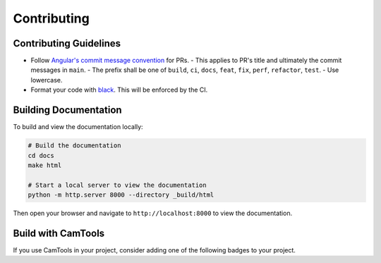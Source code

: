 Contributing
============

Contributing Guidelines
-----------------------

- Follow `Angular's commit message convention <https://github.com/angular/angular/blob/main/CONTRIBUTING.md#-commit-message-format>`_ for PRs.
  - This applies to PR's title and ultimately the commit messages in ``main``.
  - The prefix shall be one of ``build``, ``ci``, ``docs``, ``feat``, ``fix``, ``perf``, ``refactor``, ``test``.
  - Use lowercase.
- Format your code with `black <https://github.com/psf/black>`_. This will be enforced by the CI.

Building Documentation
----------------------

To build and view the documentation locally:

.. code-block:: bash

   # Build the documentation
   cd docs
   make html

   # Start a local server to view the documentation
   python -m http.server 8000 --directory _build/html

Then open your browser and navigate to ``http://localhost:8000`` to view the documentation.

Build with CamTools
-------------------

If you use CamTools in your project, consider adding one of the following
badges to your project.

.. raw:: html

   <p>
   <a href="https://github.com/yxlao/camtools"><img alt="Built with CamTools" src="https://raw.githubusercontent.com/yxlao/camtools/main/camtools/assets/built_with_camtools_dark.svg" width=240></a>
   <a href="https://github.com/yxlao/camtools"><img alt="Built with CamTools" src="https://raw.githubusercontent.com/yxlao/camtools/main/camtools/assets/built_with_camtools_light.svg" width=240></a>
   </p>
